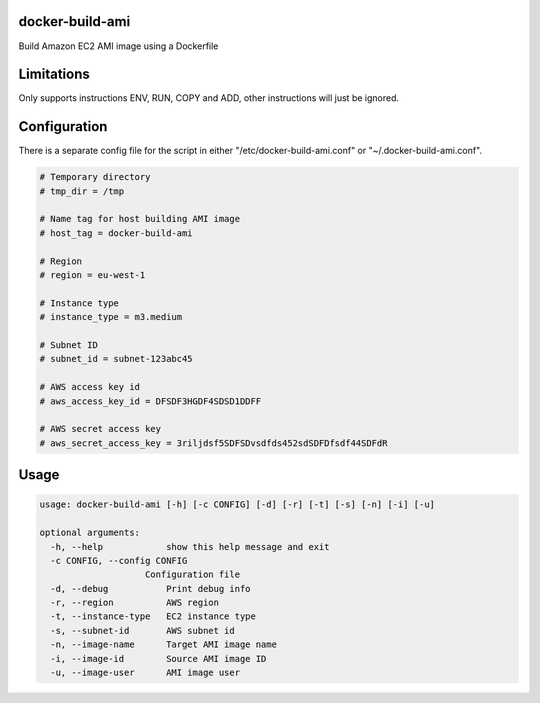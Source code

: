 docker-build-ami
================

Build Amazon EC2 AMI image using a Dockerfile

Limitations
===========
Only supports instructions ENV, RUN, COPY and ADD, other instructions will just be ignored.

Configuration
=============

There is a separate config file for the script in either "/etc/docker-build-ami.conf" or "~/.docker-build-ami.conf".

.. code-block::

    # Temporary directory
    # tmp_dir = /tmp

    # Name tag for host building AMI image
    # host_tag = docker-build-ami

    # Region
    # region = eu-west-1

    # Instance type
    # instance_type = m3.medium

    # Subnet ID
    # subnet_id = subnet-123abc45

    # AWS access key id
    # aws_access_key_id = DFSDF3HGDF4SDSD1DDFF

    # AWS secret access key
    # aws_secret_access_key = 3riljdsf5SDFSDvsdfds452sdSDFDfsdf44SDFdR

Usage
=====

.. code-block::

    usage: docker-build-ami [-h] [-c CONFIG] [-d] [-r] [-t] [-s] [-n] [-i] [-u]

    optional arguments:
      -h, --help            show this help message and exit
      -c CONFIG, --config CONFIG
                        Configuration file
      -d, --debug           Print debug info
      -r, --region          AWS region
      -t, --instance-type   EC2 instance type
      -s, --subnet-id       AWS subnet id
      -n, --image-name      Target AMI image name
      -i, --image-id        Source AMI image ID
      -u, --image-user      AMI image user

